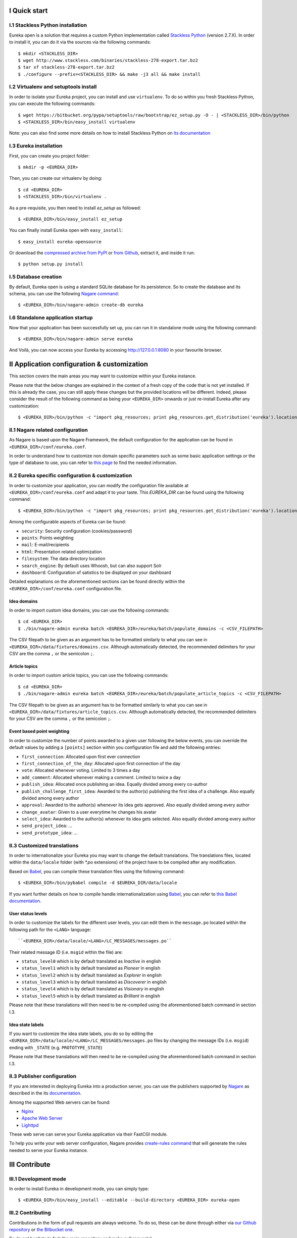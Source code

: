 I Quick start
=============

I.1 Stackless Python installation
---------------------------------

Eureka open is a solution that requires a custom Python implementation called `Stackless Python`_ (version 2.7.X). In order to install it, you can do it via the sources via the following commands::

    $ mkdir <STACKLESS_DIR>
    $ wget http://www.stackless.com/binaries/stackless-278-export.tar.bz2
    $ tar xf stackless-278-export.tar.bz2
    $ ./configure --prefix=<STACKLESS_DIR> && make -j3 all && make install

.. _Stackless Python: http://www.stackless.com

I.2 Virtualenv and setuptools install
-------------------------------------

In order to isolate your Eureka project, you can install and use ``virtualenv``. To do so within you fresh Stackless Python, you can execute the following commands::

    $ wget https://bitbucket.org/pypa/setuptools/raw/bootstrap/ez_setup.py -O - | <STACKLESS_DIR>/bin/python
    $ <STACKLESS_DIR>/bin/easy_install virtualenv

Note: you can also find some more details on how to install Stackless Python on `its documentation`_

.. _its documentation: http://www.stackless.com/wiki

I.3 Eureka installation
-----------------------

First, you can create you project folder::

    $ mkdir -p <EUREKA_DIR>

Then, you can create our virtualenv by doing::

    $ cd <EUREKA_DIR>
    $ <STACKLESS_DIR>/bin/virtualenv .

As a pre-requisite, you then need to install `ez_setup` as followed::

    $ <EUREKA_DIR>/bin/easy_install ez_setup

You can finally install Eureka open with ``easy_install``::

    $ easy_install eureka-opensource

Or download the `compressed archive from PyPI`_ or `from Github`_, extract it, and inside it
run::

    $ python setup.py install

.. _compressed archive from PyPI: https://pypi.python.org/pypi/eureka-opensource
.. _from Github: https://github.com/solocalgroup/eureka-opensource

I.5 Database creation
---------------------

By default, Eureka open is using a standard SQLite database for its persistence. So to create the database and its schema, you can use the following `Nagare command`_::

    $ <EUREKA_DIR>/bin/nagare-admin create-db eureka

.. _Nagare command: http://www.nagare.org/trac/wiki/NagareAdmin

I.6 Standalone application startup
----------------------------------

Now that your application has been successfully set up, you can run it in standalone mode using the following command::

    $ <EUREKA_DIR>/bin/nagare-admin serve eureka

And Voilà, you can now access your Eureka by accessing http://127.0.0.1:8080 in your favourite browser.

II Application configuration & customization
============================================

This section covers the main areas you may want to customize within your Eureka instance.

Please note that the below changes are explained in the context of a fresh copy of the code that is not yet installed. If this is already the case, you can still apply these changes but the provided locations will be different. Indeed, please consider the result of the following command as being your ``<EUREKA_DIR>`` onwards or just re-install Eureka after any customization::

    $ <EUREKA_DIR>/bin/python -c "import pkg_resources; print pkg_resources.get_distribution('eureka').location"

II.1 Nagare related configuration
---------------------------------

As Nagare is based upon the Nagare Framework, the default configuration for the application can be found in ``<EUREKA_DIR>/conf/eureka.conf``.

In order to understand how to customize non domain specific parameters such as some basic application settings or the type of database to use, you can refer to `this page`_ to find the needed information.

.. _this page: http://www.nagare.org/trac/wiki/ApplicationConfiguration

II.2 Eureka specific configuration & customization
--------------------------------------------------

In order to customize your application, you can modify the configuration file available at ``<EUREKA_DIR>/conf/eureka.conf`` and adapt it to your taste.
This `EUREKA_DIR` can be found using the following command::

    $ <EUREKA_DIR>/bin/python -c "import pkg_resources; print pkg_resources.get_distribution('eureka').location"

Among the configurable aspects of Eureka can be found:

* ``security``: Security configuration (cookies/password)
* ``points``: Points weighting
* ``mail``: E-mail/recipients
* ``html``: Presentation related optimization
* ``filesystem``: The data directory location
* ``search_engine``: By default uses Whoosh, but can also support Solr
* ``dashboard``: Configuration of satistics to be displayed on your dashboard

Detailed explanations on the aforementioned sections can be found directly within the ``<EUREKA_DIR>/conf/eureka.conf`` configuration file.

Idea domains
^^^^^^^^^^^^

In order to import custom idea domains, you can use the following commands::

    $ cd <EUREKA_DIR>
    $ ./bin/nagare-admin eureka batch <EUREKA_DIR>/eureka/batch/populate_domains -c <CSV_FILEPATH>

The CSV filepath to be given as an argument has to be formatted similarly to what you can see in ``<EUREKA_DIR>/data/fixtures/domains.csv``. Although automatically detected, the recommended delimiters for your CSV are the comma ``,`` or the semicolon ``;``.

Article topics
^^^^^^^^^^^^^^

In order to import custom article topics, you can use the following commands::

    $ cd <EUREKA_DIR>
    $ ./bin/nagare-admin eureka batch <EUREKA_DIR>/eureka/batch/populate_article_topics -c <CSV_FILEPATH>

The CSV filepath to be given as an argument has to be formatted similarly to what you can see in ``<EUREKA_DIR>/data/fixtures/article_topics.csv``. Although automatically detected, the recommended delimiters for your CSV are the comma ``,`` or the semicolon ``;``.

Event based point weighting
^^^^^^^^^^^^^^^^^^^^^^^^^^^

In order to customize the number of points awarded to a given user following the below events, you can override the default values by adding a ``[points]`` section within you configuration file and add the following entries:

* ``first_connection``: Allocated upon first ever connection
* ``first_connection_of_the_day``: Allocated upon first connection of the day
* ``vote``: Allocated whenever voting. Limited to 3 times a day
* ``add_comment``: Allocated whenever making a comment. Limited to twice a day
* ``publish_idea``: Allocated once publishing an idea. Equally divided among every co-author
* ``publish_challenge_first_idea``: Awarded to the author(s) publishing the first idea of a challenge. Also equally divided among every author
* ``approval``: Awarded to the author(s) whenever its idea gets approved. Also equally divided among every author
* ``change_avatar``: Given to a user everytime he changes his avatar
* ``select_idea``: Awarded to the author(s) whenever its idea gets selected. Also equally divided among every author
* ``send_project_idea``: ...
* ``send_prototype_idea``: ...

II.3 Customized translations
----------------------------

In order to internationalize your Eureka you may want to change the default translations. The translations files, located within the ``data/locale`` folder (with `*.po` extensions) of the project have to be compiled after any modification.

Based on `Babel`_, you can compile these translation files using the following command::

    $ <EUREKA_DIR>/bin/pybabel compile -d $EUREKA_DIR/data/locale

If you want further details on how to compile handle internationalization using `Babel`_, you can refer to `this Babel documentation`_.

.. _Babel: http://babel.pocoo.org/
.. _this Babel documentation: http://babel.pocoo.org/docs/

User status levels
^^^^^^^^^^^^^^^^^^

In order to customize the labels for the different user levels, you can edit them in the ``message.po`` located within the following path for the ``<LANG>`` language::

    ``<EUREKA_DIR>/data/locale/<LANG>/LC_MESSAGES/messages.po``

Their related message ID (i.e. ``msgid`` within the file) are:

* ``status_level0`` which is by default translated as `Inactive` in english
* ``status_level1`` which is by default translated as `Pioneer` in english
* ``status_level2`` which is by default translated as `Explorer` in english
* ``status_level3`` which is by default translated as `Discoverer` in english
* ``status_level4`` which is by default translated as `Visionary` in english
* ``status_level5`` which is by default translated as `Brilliant` in english

Please note that these translations will then need to be re-compiled using the aforementioned batch command in section I.3.

Idea state labels
^^^^^^^^^^^^^^^^^
If you want to customize the idea state labels, you do so by editing the ``<EUREKA_DIR>/data/locale/<LANG>/LC_MESSAGES/messages.po`` files by changing the message IDs (i.e. ``msgid``) ending with ``_STATE`` (e.g. ``PROTOTYPE_STATE``)

Please note that these translations will then need to be re-compiled using the aforementioned batch command in section I.3.

II.3 Publisher configuration
----------------------------

If you are interested in deploying Eureka into a production server, you can use the publishers supported by `Nagare`_ as described in the its `documentation`_.

Among the supported Web servers can be found:

* `Nginx`_
* `Apache Web Server`_
* `Lighttpd`_

These web serve can serve your Eureka application via their FastCGI module.

To help you write your web server configuration, Nagare provides `create-rules command`_ that will generate the rules needed to serve your Eureka instance.

.. _Nagare: http://www.nagare.org
.. _documentation: http://www.nagare.org/trac/wiki/ApplicationDeployment
.. _Nginx: http://nginx.org/
.. _Apache Web Server: http://httpd.apache.org/
.. _Lighttpd: http://www.lighttpd.net/
.. _create-rules command: http://www.nagare.org/trac/wiki/NagareAdmin

III Contribute
==============

III.1 Development mode
----------------------

In order to install Eureka in development mode, you can simply type::

    $ <EUREKA_DIR>/bin/easy_install --editable --build-directory <EUREKA_DIR> eureka-open

III.2 Contributing
------------------

Contributions in the form of pull requests are always welcome. To do so, these can be done through either via `our Github repository`_ or `the Bitbucket one`_.

So do not hesitate to fork the main repository and make pull requests!

.. _our Github repository: https://github.com/solocalgroup/eureka-opensource
.. _the Bitbucket one: https://bitbucket.org/solocalgroup/eureka-opensource

III.3 Coding style
------------------

Use PEP-8 as a coding standard. Ignored PEP8 errors can be found in the ``setup.cfg`` file within the ``[pep8]`` section.

III.4 Testing
-------------

Contributions covered by tests are encouraged to help us raise the stability of Eureka.

We use `nose`_ to run our tests.

.. _nose: https://nose.readthedocs.org/en/latest/
